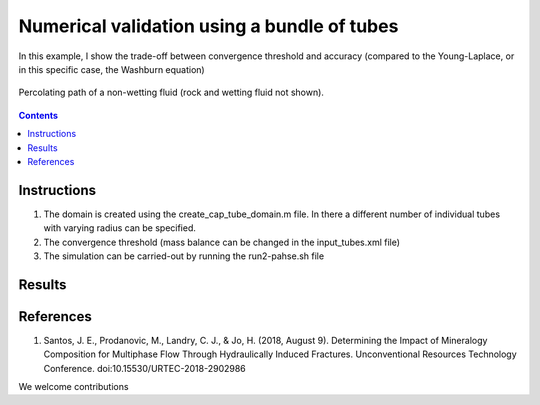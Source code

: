 ================================================================================
Numerical validation using a bundle of tubes
================================================================================

In this example, I show the trade-off between convergence threshold and accuracy (compared to the Young-Laplace, or in this specific case, the Washburn equation)

.. figure:: /illustrations/tubes_nw.gif
    :align: center
    :alt: alternate text
    :figclass: align-center

    Percolating path of a non-wetting fluid (rock and wetting fluid not shown).

.. contents::


################################################################################
Instructions
################################################################################

1. The domain is created using the create_cap_tube_domain.m file. In there a different number of individual tubes with varying radius can be specified.
2. The convergence threshold (mass balance can be changed in the input_tubes.xml file)
3. The simulation can be carried-out by running the run2-pahse.sh file

################################################################################
Results
################################################################################

################################################################################
References
################################################################################

1. Santos, J. E., Prodanovic, M., Landry, C. J., & Jo, H. (2018, August 9). Determining the Impact of Mineralogy Composition for Multiphase Flow Through Hydraulically Induced Fractures. Unconventional Resources Technology Conference. doi:10.15530/URTEC-2018-2902986



We welcome contributions
